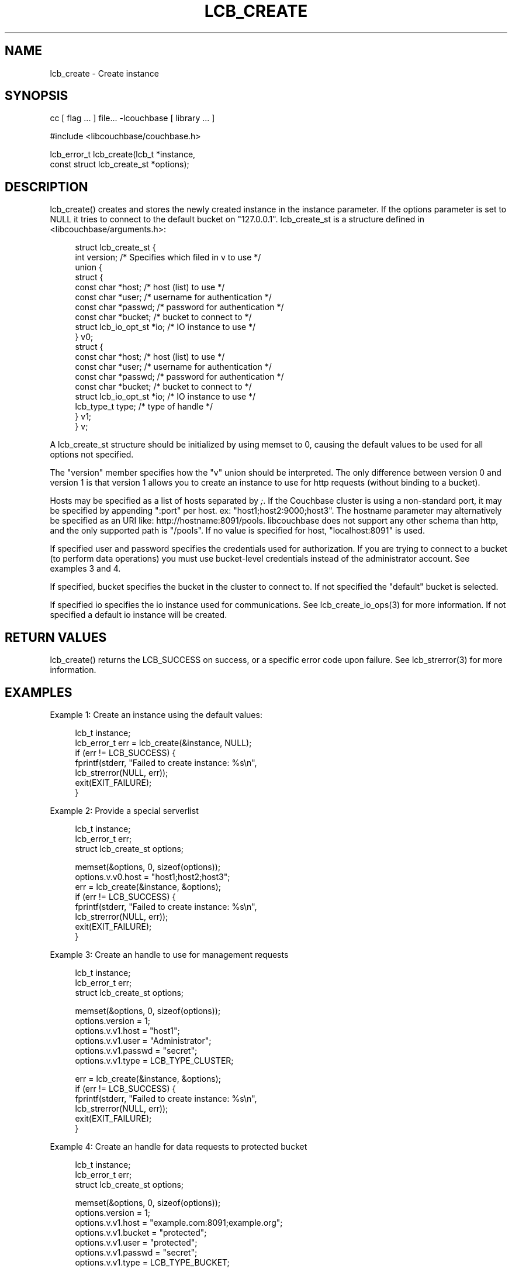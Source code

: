 '\" t
.\"     Title: lcb_create
.\"    Author: Trond Norbye <trond.norbye@couchbase.com>
.\" Generator: DocBook XSL Stylesheets v1.78.1 <http://docbook.sf.net/>
.\"      Date: 09/19/2013
.\"    Manual: \ \&
.\"    Source: \ \&
.\"  Language: English
.\"
.TH "LCB_CREATE" "3" "09/19/2013" "\ \&" "\ \&"
.\" -----------------------------------------------------------------
.\" * Define some portability stuff
.\" -----------------------------------------------------------------
.\" ~~~~~~~~~~~~~~~~~~~~~~~~~~~~~~~~~~~~~~~~~~~~~~~~~~~~~~~~~~~~~~~~~
.\" http://bugs.debian.org/507673
.\" http://lists.gnu.org/archive/html/groff/2009-02/msg00013.html
.\" ~~~~~~~~~~~~~~~~~~~~~~~~~~~~~~~~~~~~~~~~~~~~~~~~~~~~~~~~~~~~~~~~~
.ie \n(.g .ds Aq \(aq
.el       .ds Aq '
.\" -----------------------------------------------------------------
.\" * set default formatting
.\" -----------------------------------------------------------------
.\" disable hyphenation
.nh
.\" disable justification (adjust text to left margin only)
.ad l
.\" -----------------------------------------------------------------
.\" * MAIN CONTENT STARTS HERE *
.\" -----------------------------------------------------------------
.SH "NAME"
lcb_create \- Create instance
.SH "SYNOPSIS"
.sp
cc [ flag \&... ] file\&... \-lcouchbase [ library \&... ]
.sp
.nf
#include <libcouchbase/couchbase\&.h>
.fi
.sp
.nf
lcb_error_t lcb_create(lcb_t *instance,
                       const struct lcb_create_st *options);
.fi
.SH "DESCRIPTION"
.sp
lcb_create() creates and stores the newly created instance in the instance parameter\&. If the options parameter is set to NULL it tries to connect to the default bucket on "127\&.0\&.0\&.1"\&. lcb_create_st is a structure defined in <libcouchbase/arguments\&.h>:
.sp
.if n \{\
.RS 4
.\}
.nf
struct lcb_create_st {
    int version; /* Specifies which filed in v to use */
    union {
        struct {
            const char *host;   /* host (list) to use */
            const char *user;   /* username for authentication */
            const char *passwd; /* password for authentication */
            const char *bucket; /* bucket to connect to */
            struct lcb_io_opt_st *io; /* IO instance to use */
        } v0;
        struct {
            const char *host;   /* host (list) to use */
            const char *user;   /* username for authentication */
            const char *passwd; /* password for authentication */
            const char *bucket; /* bucket to connect to */
            struct lcb_io_opt_st *io; /* IO instance to use */
            lcb_type_t type;    /* type of handle */
        } v1;
    } v;
.fi
.if n \{\
.RE
.\}
.sp
A lcb_create_st structure should be initialized by using memset to 0, causing the default values to be used for all options not specified\&.
.sp
The "version" member specifies how the "v" union should be interpreted\&. The only difference between version 0 and version 1 is that version 1 allows you to create an instance to use for http requests (without binding to a bucket)\&.
.sp
Hosts may be specified as a list of hosts separated by \fI;\fR\&. If the Couchbase cluster is using a non\-standard port, it may be specified by appending ":port" per host\&. ex: "host1;host2:9000;host3"\&. The hostname parameter may alternatively be specified as an URI like: http://hostname:8091/pools\&. libcouchbase does not support any other schema than http, and the only supported path is "/pools"\&. If no value is specified for host, "localhost:8091" is used\&.
.sp
If specified user and password specifies the credentials used for authorization\&. If you are trying to connect to a bucket (to perform data operations) you must use bucket\-level credentials instead of the administrator account\&. See examples 3 and 4\&.
.sp
If specified, bucket specifies the bucket in the cluster to connect to\&. If not specified the "default" bucket is selected\&.
.sp
If specified io specifies the io instance used for communications\&. See lcb_create_io_ops(3) for more information\&. If not specified a default io instance will be created\&.
.SH "RETURN VALUES"
.sp
lcb_create() returns the LCB_SUCCESS on success, or a specific error code upon failure\&. See lcb_strerror(3) for more information\&.
.SH "EXAMPLES"
.sp
Example 1: Create an instance using the default values:
.sp
.if n \{\
.RS 4
.\}
.nf
lcb_t instance;
lcb_error_t err = lcb_create(&instance, NULL);
if (err != LCB_SUCCESS) {
    fprintf(stderr, "Failed to create instance: %s\en",
            lcb_strerror(NULL, err));
    exit(EXIT_FAILURE);
}
.fi
.if n \{\
.RE
.\}
.sp
Example 2: Provide a special serverlist
.sp
.if n \{\
.RS 4
.\}
.nf
lcb_t instance;
lcb_error_t err;
struct lcb_create_st options;
.fi
.if n \{\
.RE
.\}
.sp
.if n \{\
.RS 4
.\}
.nf
memset(&options, 0, sizeof(options));
options\&.v\&.v0\&.host = "host1;host2;host3";
err = lcb_create(&instance, &options);
if (err != LCB_SUCCESS) {
    fprintf(stderr, "Failed to create instance: %s\en",
            lcb_strerror(NULL, err));
    exit(EXIT_FAILURE);
}
.fi
.if n \{\
.RE
.\}
.sp
Example 3: Create an handle to use for management requests
.sp
.if n \{\
.RS 4
.\}
.nf
lcb_t instance;
lcb_error_t err;
struct lcb_create_st options;
.fi
.if n \{\
.RE
.\}
.sp
.if n \{\
.RS 4
.\}
.nf
memset(&options, 0, sizeof(options));
options\&.version = 1;
options\&.v\&.v1\&.host = "host1";
options\&.v\&.v1\&.user = "Administrator";
options\&.v\&.v1\&.passwd = "secret";
options\&.v\&.v1\&.type = LCB_TYPE_CLUSTER;
.fi
.if n \{\
.RE
.\}
.sp
.if n \{\
.RS 4
.\}
.nf
err = lcb_create(&instance, &options);
if (err != LCB_SUCCESS) {
    fprintf(stderr, "Failed to create instance: %s\en",
            lcb_strerror(NULL, err));
    exit(EXIT_FAILURE);
}
.fi
.if n \{\
.RE
.\}
.sp
Example 4: Create an handle for data requests to protected bucket
.sp
.if n \{\
.RS 4
.\}
.nf
lcb_t instance;
lcb_error_t err;
struct lcb_create_st options;
.fi
.if n \{\
.RE
.\}
.sp
.if n \{\
.RS 4
.\}
.nf
memset(&options, 0, sizeof(options));
options\&.version = 1;
options\&.v\&.v1\&.host = "example\&.com:8091;example\&.org";
options\&.v\&.v1\&.bucket = "protected";
options\&.v\&.v1\&.user = "protected";
options\&.v\&.v1\&.passwd = "secret";
options\&.v\&.v1\&.type = LCB_TYPE_BUCKET;
.fi
.if n \{\
.RE
.\}
.sp
.if n \{\
.RS 4
.\}
.nf
err = lcb_create(&instance, &options);
if (err != LCB_SUCCESS) {
    fprintf(stderr, "Failed to create instance: %s\en",
            lcb_strerror(NULL, err));
    exit(EXIT_FAILURE);
}
.fi
.if n \{\
.RE
.\}
.SH "ATTRIBUTES"
.sp
See lcb_attributes(5) for descriptions of the following attributes:
.TS
allbox tab(:);
ltB ltB.
T{
ATTRIBUTE TYPE
T}:T{
ATTRIBUTE VALUE
T}
.T&
lt lt
lt lt.
T{
.sp
Interface Stability
T}:T{
.sp
Committed
T}
T{
.sp
MT\-Level
T}:T{
.sp
MT\-Safe
T}
.TE
.sp 1
.SH "COPYRIGHT"
.sp
Copyright 2010\-2013 Couchbase, Inc\&.
.SH "SEE ALSO"
.sp
Learn more at http://www\&.couchbase\&.com/communities/c\&.
.sp
libcouchbase(3), lcb_connect(3), lcb_destroy(3), lcb_attributes(5)
.SH "AUTHOR"
.PP
\fBTrond Norbye\fR <\&trond\&.norbye@couchbase\&.com\&>
.RS 4
Author.
.RE
